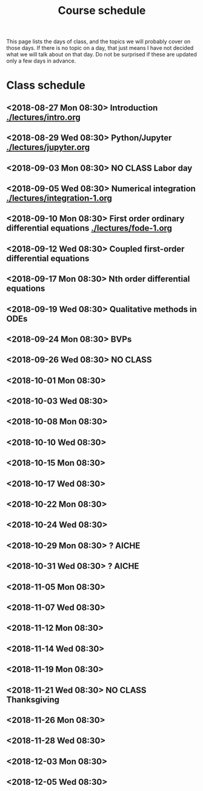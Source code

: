 #+TITLE: Course schedule

This page lists the days of class, and the topics we will probably cover on those days. If there is no topic on a day, that just means I have not decided what we will talk about on that day. Do not be surprised if these are updated only a few days in advance.

* Class schedule
** <2018-08-27 Mon 08:30> Introduction [[./lectures/intro.org]]
** <2018-08-29 Wed 08:30> Python/Jupyter  [[./lectures/jupyter.org]]
** <2018-09-03 Mon 08:30> *NO CLASS* Labor day
** <2018-09-05 Wed 08:30> Numerical integration [[./lectures/integration-1.org]]
** <2018-09-10 Mon 08:30> First order ordinary differential equations [[./lectures/fode-1.org]]
** <2018-09-12 Wed 08:30> Coupled first-order differential equations
** <2018-09-17 Mon 08:30> Nth order differential equations
** <2018-09-19 Wed 08:30> Qualitative methods in ODEs
** <2018-09-24 Mon 08:30> BVPs
** <2018-09-26 Wed 08:30> NO CLASS
** <2018-10-01 Mon 08:30>
** <2018-10-03 Wed 08:30>
** <2018-10-08 Mon 08:30>
** <2018-10-10 Wed 08:30>
** <2018-10-15 Mon 08:30>
** <2018-10-17 Wed 08:30>
** <2018-10-22 Mon 08:30>
** <2018-10-24 Wed 08:30>
** <2018-10-29 Mon 08:30> ? AICHE
** <2018-10-31 Wed 08:30> ? AICHE
** <2018-11-05 Mon 08:30>
** <2018-11-07 Wed 08:30>
** <2018-11-12 Mon 08:30>
** <2018-11-14 Wed 08:30>
** <2018-11-19 Mon 08:30>
** <2018-11-21 Wed 08:30> *NO CLASS* Thanksgiving
** <2018-11-26 Mon 08:30>
** <2018-11-28 Wed 08:30>
** <2018-12-03 Mon 08:30>
** <2018-12-05 Wed 08:30>


* Code                                                             :noexport:

#+name: generate-schedule
#+BEGIN_SRC emacs-lisp :results output raw
(princ "* Class schedule\n")
(let ((t1 (org-2ft "<2018-08-27 Mon 08:30>"))
      (t2 (org-2ft "<2018-08-29 Wed 08:30>"))
      (week (*  60 60 24 7))
      (last-day (org-2ft "<2018-12-07>")))
  (while (and (time-less-p t1 last-day)
	      (time-less-p t2 last-day))
    (princ
     (format-time-string "** <%Y-%m-%d %a 08:30>\n" t1))
    (princ
     (format-time-string "** <%Y-%m-%d %a 08:30>\n" t2))
    (setq t1 (time-add t1 week)
	  t2 (time-add t2 week))))
#+END_SRC
